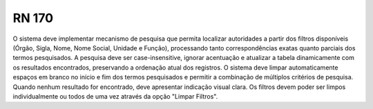 **RN 170**
==========
O sistema deve implementar mecanismo de pesquisa que permita localizar autoridades a partir dos filtros disponíveis (Órgão, Sigla, Nome, Nome Social, Unidade e Função), processando tanto correspondências exatas quanto parciais dos termos pesquisados. A pesquisa deve ser case-insensitive, ignorar acentuação e atualizar a tabela dinamicamente com os resultados encontrados, preservando a ordenação atual dos registros. O sistema deve limpar automaticamente espaços em branco no início e fim dos termos pesquisados e permitir a combinação de múltiplos critérios de pesquisa. Quando nenhum resultado for encontrado, deve apresentar indicação visual clara. Os filtros devem poder ser limpos individualmente ou todos de uma vez através da opção "Limpar Filtros".

